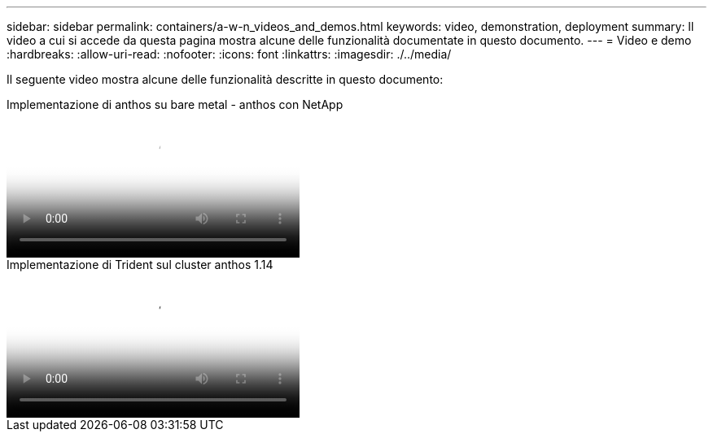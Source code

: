 ---
sidebar: sidebar 
permalink: containers/a-w-n_videos_and_demos.html 
keywords: video, demonstration, deployment 
summary: Il video a cui si accede da questa pagina mostra alcune delle funzionalità documentate in questo documento. 
---
= Video e demo
:hardbreaks:
:allow-uri-read: 
:nofooter: 
:icons: font
:linkattrs: 
:imagesdir: ./../media/


[role="lead"]
Il seguente video mostra alcune delle funzionalità descritte in questo documento:

.Implementazione di anthos su bare metal - anthos con NetApp
video::a9e5fd88-6bdc-4d23-a4b5-b01200effc06[panopto,width=360]
.Implementazione di Trident sul cluster anthos 1.14
video::8ea4c03a-85e9-4d90-bf3c-afb6011b051c[panopto,width=360]